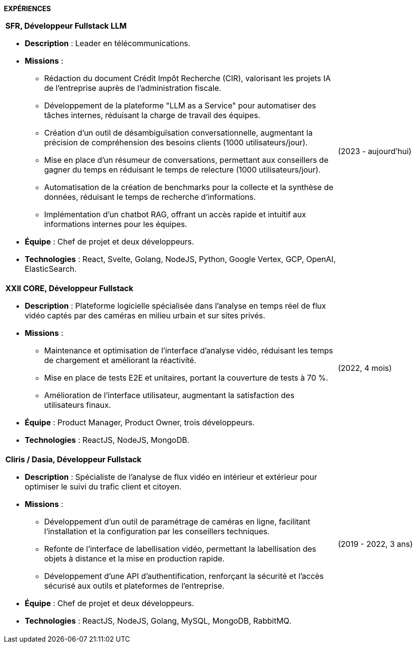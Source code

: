 

[.text-center]
*EXPÉRIENCES*

[cols="80%,20%",grid=none,frame=none]
|===
a|
*SFR, Développeur Fullstack LLM*

* *Description* : Leader en télécommunications.
* *Missions* :
  ** Rédaction du document Crédit Impôt Recherche (CIR), valorisant les projets IA de l’entreprise auprès de l’administration fiscale.
  ** Développement de la plateforme "LLM as a Service" pour automatiser des tâches internes, réduisant la charge de travail des équipes.
  ** Création d’un outil de désambiguïsation conversationnelle, augmentant la précision de compréhension des besoins clients (1000 utilisateurs/jour).
  ** Mise en place d’un résumeur de conversations, permettant aux conseillers de gagner du temps en réduisant le temps de relecture (1000 utilisateurs/jour).
  ** Automatisation de la création de benchmarks pour la collecte et la synthèse de données, réduisant le temps de recherche d’informations.
  ** Implémentation d’un chatbot RAG, offrant un accès rapide et intuitif aux informations internes pour les équipes.
* *Équipe* : Chef de projet et deux développeurs.
* *Technologies* : React, Svelte, Golang, NodeJS, Python, Google Vertex, GCP, OpenAI, ElasticSearch.

| (2023 - aujourd’hui)


a| *XXII CORE, Développeur Fullstack*

* *Description* : Plateforme logicielle spécialisée dans l’analyse en temps réel de flux vidéo captés par des caméras en milieu urbain et sur sites privés.
* *Missions* :
  ** Maintenance et optimisation de l'interface d'analyse vidéo, réduisant les temps de chargement et améliorant la réactivité.
  ** Mise en place de tests E2E et unitaires, portant la couverture de tests à 70 %.
  ** Amélioration de l’interface utilisateur, augmentant la satisfaction des utilisateurs finaux.
* *Équipe* : Product Manager, Product Owner, trois développeurs.
* *Technologies* : ReactJS, NodeJS, MongoDB.

| (2022, 4 mois)


a| *Cliris / Dasia, Développeur Fullstack*

* *Description* : Spécialiste de l'analyse de flux vidéo en intérieur et extérieur pour optimiser le suivi du trafic client et citoyen.
* *Missions* :
  ** Développement d’un outil de paramétrage de caméras en ligne, facilitant l’installation et la configuration par les conseillers techniques.
  ** Refonte de l’interface de labellisation vidéo, permettant la labellisation des objets à distance et la mise en production rapide.
  ** Développement d’une API d'authentification, renforçant la sécurité et l’accès sécurisé aux outils et plateformes de l'entreprise.
* *Équipe* : Chef de projet et deux développeurs.
* *Technologies* : ReactJS, NodeJS, Golang, MySQL, MongoDB, RabbitMQ.

| (2019 - 2022, 3 ans)
|===

